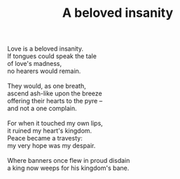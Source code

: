 :PROPERTIES:
:ID:       ACEB9DCA-F4F7-4F45-98E0-04B66460696C
:SLUG:     a-beloved-insanity
:LOCATION: 9700 Calle Loma Linda, Tucson, AZ
:END:
#+filetags: :poetry:
#+title: A beloved insanity

#+BEGIN_VERSE
Love is a beloved insanity.
If tongues could speak the tale
of love's madness,
no hearers would remain.

They would, as one breath,
ascend ash-like upon the breeze
offering their hearts to the pyre --
and not a one complain.

For when it touched my own lips,
it ruined my heart's kingdom.
Peace became a travesty:
my very hope was my despair.

Where banners once flew in proud disdain
a king now weeps for his kingdom's bane.
#+END_VERSE
